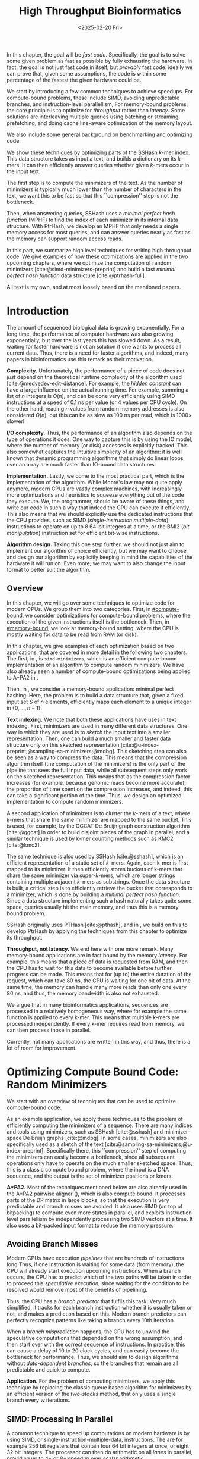 #+title: High Throughput Bioinformatics
#+filetags: @thesis hpc highlight wip
#+HUGO_LEVEL_OFFSET: 0
#+OPTIONS: ^:{} num:2 H:4
#+hugo_front_matter_key_replace: author>authors
#+toc: headlines 3
#+hugo_paired_shortcodes: %notice
#+date: <2025-02-20 Fri>

#+attr_shortcode: summary
#+begin_notice
In this chapter, the goal will be /fast code/.
Specifically, the goal is to solve some given problem as fast as possible
by fully exhausting the hardware.
In fact, the goal is not just fast code in itself, but /provably/ fast code:
ideally we can prove that, given some assumptions,
the code is within some percentage of the fastest the given hardware could be.

We start by introducing a few common techniques to achieve speedups.
For compute-bound problems, these include
SIMD, avoiding unpredictable branches, and instruction-level parallellism,
For memory-bound problems, the core principle is to optimize for /throughput/
rather than /latency/. Some solutions are interleaving multiple queries
using batching or streaming, prefetching, and doing cache line-aware optimization
of the memory layout.

We also include some general background on benchmarking and optimizing code.

We show these techniques by optimizing parts of the SSHash \(k\)-mer index.
This data structure takes as input a text, and builds a dictionary on its
\(k\)-mers. It can then efficiently answer queries whether given \(k\)-mers occur in
the input text.

The first step is to compute the minimizers of the text. As the number of
minimizers is typically much lower than the number of characters in the text, we
want this to be fast so that this ``compression'' step is not the bottleneck.

Then, when answering queries, SSHash uses a /minimal perfect hash function/
(MPHF) to
find the index of each minimizer in its internal data structure.
With PtrHash, we develop an MPHF that only needs a single memory access for most
queries, and can answer queries nearly as fast as the memory can support random
access reads.
#+end_notice

#+attr_shortcode: attribution
#+begin_notice
In this part, we summarize high level techniques for writing high
throughput code.
We give examples of how these optimizations are applied in the two upcoming
chapters, where we optimize the computation of random minimizers [cite:@simd-minimizers-preprint] and build a
fast /minimal perfect hash function/ data structure [cite:@ptrhash-full].

All text is my own, and at most loosely based on the mentioned papers.
#+end_notice


* Introduction

# TODO: Cite Moores law
The amount of sequenced biological data is growing exponentially.
For a long time, the performance of computer
hardware was also growing exponentially, but over the
last years this has slowed down. As a result, waiting for faster hardware is not
an solution if one wants to process all current data.
Thus, there is a need for faster algorithms, and indeed, many papers in
bioinformatics use this remark as their motivation.

*Complexity.*
Unfortunately, the performance of a piece of code does not /just/ depend on the
theoretical runtime complexity of the algorithm used [cite:@medvedev-edit-distance]. For example, the /hidden
constant/ can have a large influence on the actual running time.
For example, summing a list of $n$ integers is $O(n)$, and can be done
very efficiently using SIMD instructions at a speed of 0.1 ns per value (or
4 values per CPU cycle).
On the other hand, reading $n$ values from random memory addresses is also
considered $O(n)$, but this can be as slow as 100 ns per read, which is $1000\times$
slower!

*I/O complexity.*
Thus, the performance of an algorithm also depends on the type of operations it
does.
One way to capture this is by using the IO model, where the number of memory
(or disk) accesses is explicitly tracked.
This also somewhat captures the intuitive simplicity of an algorithm: it is well
known that dynamic programming algorithms that simply do linear loops over an
array are much faster than IO-bound data structures.

*Implementation.*
Lastly, we come to the most practical part, which is the implementation of the
algorithm.
While Moore's law may not quite apply anymore, modern CPUs are vastly complex
machines, with increasingly more optimizations and heuristics to squeeze everything out of
the code they execute.
We, the programmer, should be aware of these things, and write our code in such a way
that indeed the CPU can execute it efficiently. This also means that we should
explicitly use the dedicated instructions that the CPU provides, such as SIMD
(/single-instruction multiple-data/)
instructions to operate on up to 8 64-bit integers at a time, or the BMI2 (/bit
manipulation/) instruction set for efficient bit-wise instructions.

*Algorithm design.*
Taking this one step further, we should not just aim to implement our algorithm
of choice efficiently, but we may want to choose and design our algorithm by
explicitly keeping in mind the capabilities of the hardware it will run on.
Even more, we may want to also change the input format to better suit the algorithm.

** Overview
In this chapter, we will go over some techniques to optimize code for modern
CPUs.
We group them into two categories.
First, in [[#compute-bound]], we consider optimizations for compute-bound problems, where the
execution of the given instructions itself is the bottleneck.
Then, in [[#memory-bound]], we look at memory-bound setting, where the CPU is mostly waiting for data
to be read from RAM (or disk).

In this chapter, we give examples of each optimization based on two
applications, that are covered in more detail in the following two chapters.
The first, in \cref{ch:simdmini}, is \texttt{simd-minimizers}, which is an
efficient compute-bound implementation of an algorithm to compute random minimizers.
We have also already seen a number of compute-bound optimizations being applied to A*PA2
in \cref{ch:astarpa2}.

Then, in \cref{ch:ptrhash}, we consider a memory-bound application: minimal
perfect hashing. Here, the problem is to build a data structure that, given a
fixed input set $S$ of $n$ elements, efficiently maps each element to a unique
integer in $\{0, \dots, n-1\}$.

*Text indexing.*
We note that both these applications have uses in text indexing.
First, minimizers are used in many different data structures. One way in which
they are used is to /sketch/ the input text into a smaller representation. Then,
one can build a much smaller and faster data structure only on this sketched
representation [cite:@u-index-preprint;@sampling-sa-minimizers;@mdbg].
This sketching step can also be seen as a way to compress the data. This means
that the compression algorithm itself (the computation of the minimizers)
is the only part of the pipeline that sees the full input data, while all
subsequent steps only work on the sketched representation.
This means that as the compression factor increases (for example, because
genomic reads become more accurate), the proportion of time spent on the
compression increases, and indeed, this can take a significant portion of the time.
Thus, we design an optimized implementation to compute random minimizers.

A second application of minimizers is to cluster the \(k\)-mers of a text, where
\(k\)-mers that share the same minimizer are mapped to the same bucket.
This is used, for example, by the GGCAT De Bruijn graph construction algorithm
[cite:@ggcat] in order to build disjoint pieces of the graph in parallel, and
a similar technique is used by k-mer counting methods such as KMC2 [cite:@kmc2].

The same technique is also used by SSHash [cite:@sshash], which is an
efficient representation of a static set of \(k\)-mers. Again, each k-mer is
first mapped to its minimizer. It then efficiently stores buckets of k-mers
that share the same minimizer via super-\(k\)-mers, which are longer strings containing
multiple adjacent \(k\)-mers as substrings.
Once the data structure is built, a critical step is to efficiently retrieve the
bucket that corresponds to a minimizer, which is done by building a /minimal
perfect hash function/.
Since a data structure implementing such a hash naturally takes quite some
space, queries usually hit the main memory, and thus this is a memory bound problem.

SSHash originally uses PTHash [cite:@pthash], and in \cref{ch:ptrhash}, we
build on this to develop PtrHash by applying the techniques from this chapter to optimize its throughput.

*Throughput, not latency.*
We end here with one more remark. Many memory-bound applications are in fact bound by
the memory /latency/. For example, this means that a piece of data is requested from
RAM, and then the CPU has to wait for this data to become available before
further progress can be made. This means that for (up to) the entire duration of
the request, which can take 80 ns, the CPU is waiting for one bit of data.
At the same time, the memory can handle many more reads than only one every 80
ns, and thus, the memory bandwidth is also not exhausted.

We argue that in many bioinformatics applications, sequences are processed in a
relatively homogeneous way, where for example the same function is applied to
every k-mer. This means that multiple k-mers are processed independently. If
every k-mer requires read from memory, we can then process those in parallel.

Currently, not many applications are written in this way, and thus, there is a
lot of room for improvement.

* Optimizing Compute Bound Code: Random Minimizers
:PROPERTIES:
:CUSTOM_ID: compute-bound
:END:
We start with an overview of techniques that can be used to optimize
compute-bound code.

As an example application, we apply these techniques to the problem of
efficiently computing the minimizers of a sequence.
There are many indices and tools using minimizers,
such as SSHash [cite:@sshash]
and minimizer-space De Bruijn graphs [cite:@mdbg].
In some cases, minimizers are also specifically used as a sketch of the text
[cite:@sampling-sa-minimizers;@u-index-preprint]. Specifically there, this
``compression'' step of computing the minimizers can easily become a bottleneck,
since all subsequent operations only have to operate on the much smaller
sketched space. Thus, this is a classic compute bound problem, where the input
is a DNA sequence, and the output is the set of minimizer positions or kmers.

*A*PA2.*
Most of the techniques mentioned below are also already used in the A*PA2
pairwise aligner (\cref{ch:astarpa2}), which is
also compute bound.
It processes parts of the DP matrix in large blocks, so that the execution is
very predictable and branch misses are avoided. It also uses SIMD (on top of
bitpacking) to compute even more states in parallel, and exploits instruction
level parallellism by independently processing two SIMD vectors at a time. It
also uses a bit-packed input format to reduce the memory pressure.

** Avoiding Branch Misses
Modern CPUs have execution /pipelines/ that are hundreds of instructions long
Thus, if one instruction is waiting for some data (from memory), the CPU will
already start execution upcoming instructions.
When a branch occurs, the CPU has to predict which of the two paths will be
taken in order to proceed this /speculative execution/, since waiting for the
condition to be resolved would remove most of the benefits of pipelining.

Thus, the CPU has a /branch predictor/ that fulfils this task.
Very much simplified, it tracks for each branch instruction whether it is usually taken or
not, and makes a prediction based on this. Modern branch predictors can
perfectly recognize patterns like taking a branch every 10th iteration.

When a /branch misprediction/ happens, the CPU has to unwind the speculative computations
that depended on the wrong assumption, and then start over with the correct
sequence of instructions. In practice, this can cause a delay of 10 to 20 clock
cycles, and can easily become the bottleneck for performance.
Thus, we should aim to design algorithms without /data-dependent branches/, so
the branches that remain are all predictable and quick to compute.

*Application.*
For the problem of computing minimizers, we apply this technique by replacing
the classic queue based algorithm for minimizers by an efficient version of the
/two-stacks/ method, that only uses a single branch every $w$ iterations.

** SIMD: Processing In Parallel
A common technique to speed up computations on modern hardware is by using SIMD,
or single-instruction-multiple-data, instructions. The are for example 256 bit
registers that contain four 64 bit integers at once, or eight 32 bit
integers. The processor can then do arithmetic on all /lanes/ in parallel,
providing up to $4\times$ or $8\times$ speedup over scalar arithmetic.

In order to use SIMD instructions, we have to make sure that the
input data is sufficiently homogeneous: we need to fill the lanes with integers
that require exactly the same computation. And since these computations happen
in parallel, they can not depend on each other.

*Application.*
Unfortunately, the problem of computing minimizers is (locally) very sequential, since it
requires taking a rolling minimum.  To circumvent this, we can split each input
sequence into 8 /chunks/ that are independent and can be processed in parallel
via 256 bit AVX2 SIMD instructions on 8 32 bit lanes.

Because we use a data-independent method to compute the minimizers, the
data-flow and executed instructions in each of the 8 chunks are exactly the
same. This is the perfect case for SIMD, since there is no /divergence/ between
the lanes.

** Instruction Level Parallelism
Modern CPUs can not only execute many instructions ahead, but they also execute many
instructions in parallel. For example, typical Intel CPUs can execute up to 4
instructions each clock cycle. In particular in very simple for loops, e.g.,
that sum the values of an array, there is a /loop carried dependency/, and each
iteration depends on the previous one. Thus only one addition can be executed at
a time, so that the CPU is not fully utilized.

One way to increase the amount of parallelism available in the code is by
solving two instances in parallel. For example, to sum the integers in a vector,
we can split it in two halves (or even four quarters!) and sum them at the same
time.

*Application.*
We tried to apply this to the computation of minimizers by splitting the input
into 16 chunks, and then running two instances of the 8-lane algorithm
interleaved. In this case, the gains were marginal. Probably the additional
instructions increase the load on the hardware registers too much.

** Input Format
Lastly, also the input format and more generally memory IO can have a big impact on
performance, since highly optimized code usually processes a lot of data.

Specifically, the SIMD =scatter= instruction, that reads 8 arbitrary addresses,
and =gather= instruction, that writes to 8 arbitrary addresses, are often slow.
More generally, any kind of shuffling data, either by writing spread out over
memory or by reading from random parts of memory, tends to be much slower than
simply sequentially iterating over some input.

*Application.*
The input for the SIMD version of our minimizer algorithm is 8 streams of text,
that are initially encoded as plain 8 bit ASCII characters.
Thus, while we could read one character from each stream at a time, it is much
more efficient to =gather= 8 32 bit integers at once, each containing 4 characters.
In practice, it is better to read a full 64 bit
integer at a time, rather than splitting this into 2 32 bit reads.

Still that is not maximally efficient. For DNA, each ASCII character can only
really be one of four values, $\nuc{ACGT}$.
Thus, each 8 bit character has 6 wasted bits.
We can avoid this by first /packing/ the input in a separate linear pass.
Then, the algorithm itself can read 64 bits at a time from each lane, containing
32 characters.


* Optimizing Memory Bound Code: Minimal Perfect Hashing
:PROPERTIES:
:CUSTOM_ID: memory-bound
:END:
We now consider techniques for optimizing memory bound code.

As an application, we consider the /minimal perfect hash function/ in SSHash.
SSHash first collects all minimizers, and then builds a hash table on
these minimizers as a part of its data structure.
Building a classic hash table that stores the values of the keys is possible,
but this would take a lot of space, since it has to store all the keys.
Instead, we can use the fact that the data
structure is /static/: the set of $m$ minimizers is fixed. Thus, we can build a
/minimal perfect hash function/ (MPHF) that takes this set, and bijectively maps them to the range
$\{0, \dots, m-1\}$. Then, queries can use this
function to find the right slot in an array storing additional data for each minimizer.

We focus on designing an MPHF that can answer queries quickly.
Specifically, we optimize for throughput, i.e., to answer as many independent
queries per second as possible.
When the number of keys (minimizers) is large, say $10^9$, the MPHF data structure
will not fit in L3 cache, and hence, most of the queries will need to access
main memory. Thus, this problem is memory-bound.

We note that code can be memory bound in two ways: by memory /latency/, where it
is usually waiting for one read to come through, or by
memory /throughput/, where the entire bandwidth is saturated.
We should avoid being bound by latency, and instead aim to get as much work done
as possible given the available throughput.

** Using Less Memory
A first way to reduce a memory latency or throughput bottleneck is by simply
using less memory. CPUs have a hierarchy of caches, typically with L1, L2, and
L3 cache, with L1 being the closest to the CPU and hence fastest, but also the
smallest. This means that if the data fits in L1, random accesses to it will be
significantly faster (a few cycles) than for data that only fits in L2 (around
10 cycles), L3 (around 40 cycles), or main memory (up to 200 cycles).
Thus, smaller data fits in a smaller cache, and hence will have faster accesses.
Even when the data is much larger than L3, reducing its size can still help,
because then, a larger fraction of it can be cached in L3.

One way to apply this is by reducing the size of integers from 64 bits to 32
bits, when this is still sufficiently large to hold the data.

** Reducing Memory Accesses
A first step to reduce the memory bottleneck is by avoiding memory access as
much as possible. Completely removing a dependency on some data is usually not
possible, but instead, it is often possible to organize data more efficiently.

In particular, RAM works in units of /cache lines/, which (usually) consist of
64 bytes. Thus, whenever an integer is read from main memory, the entire
corresponding cache line must be fetched into the L1 cache.
This means that it may be more efficient to store a single /array of structs/
rather than a /struct of arrays/ if elements of the struct are usually accessed together.

Additionally, one should avoid sequential memory accesses, where the result of
memory read determines the location of a second access to memory, since these
can not be executed in parallel.

*Application.*
A common application of this technique is in B-trees, which are balanced search
trees holding a set of sorted elements. Classic binary search trees have an
indirection at every level of the tree. B-trees on the other hand store $B$
values in each node. This reduces the height of the tree from $\log_2(n)$ to
$\log_{B+1}(n)$, and efficiently uses a cacheline by reading $B$ values from it
at once, rather than just a single value.

Our MPHF, PtrHash, internally uses Elias-Fano (EF) coding [cite:@elias;@fano] to
compactly encode sequences of integers. We introduce a CacheLineEF version, that
overall uses a bit more space, but stores the information to retrieve each value
in a single cache line. That way, we can still compress the data, while not
paying with more memory accesses.

** Interleaving Memory Accesses
As already discussed, CPU pipelines can execute many instructions ahead.
This also means that the CPU will already fetch memory for upcoming instructions
whenever it can. For example, in a for-loop where each iteration reads a
single independent memory address, the CPU can fetch memory a number of
iterations ahead.
ahead.

More precisely, each core in the CPU has a number (12, for me) of /line fill
buffers/. Each time the core requests a new cache line to be read from memory,
it reserves one of these buffers so that the result can be stored there when it
is available. Thus, the latency of each individual access can be hidden by doing
around 10 reads in parallel. The result is then 10 times higher memory throughput.

This can be used by clustering independent memory accesses, so that they indeed
occur in parallel. Additionally, it can help to have as little code as possible
in between consecutive reads, so that the CPU can look relatively more
iterations ahead.

** Batching, Streaming, and Prefetching
One way to make the interleaving of memory accesses more explicit is by using
/batching/. If we have to process $n$ independent iterations of a for loop, and
each requires a read to memory, we can group (chunk) them into /batches/ of size
$B$, say of size $B=16$ or $B=32$. Then, we can first make $B$ reads to memory,
and then process the results.

To make this slightly more efficient, /prefetching/ can be used, where instead of
directly reading the $B$ values into a register, we first ask the CPU to read
them into L1 cache using a dedicated prefetch instruction. Then we process the
elements in the batch as usual, and all the data should already be present.

A slight variant of this is /streaming/, where instead of processing chunks of
size $B$, we prefetch the data required for the iteration $B$ ahead of the
current one.

*Application.*
We apply both batching and streaming in PtrHash, and achieve up to $2\times$
speedup compare to plain for-loops. In particular, using these techniques, each
iteration only takes just over 8 ns on average, which on my CPU, is very close to the
maximum random memory throughput each core can have.

# * TODO Writing High Performance Code
# We end this introduction to high performance code with some tips on
# benchmarking, profiling, and estimating performance.
# ** TODO Benchmarking

# ** Writing and Optimizing High Performance Code

# ** DROP? Performance Metrics
# We end this section with a summary of useful performance metrics.
# These should all be taken with some margin, as they can vary wildly between
# different CPUs. Still, they should provide a useful starting point for
# back-of-the-envelope performance estimates.

# - TODO
# - memory latency
# - throughput
# - back-of-the-envelope stuff
